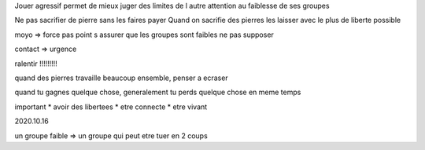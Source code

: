 Jouer agressif permet de mieux juger des limites de l autre
attention au faiblesse de ses groupes

Ne pas sacrifier de pierre sans les faires payer
Quand on sacrifie des pierres les laisser avec le plus de liberte possible

moyo => force pas point
s assurer que les groupes sont faibles ne pas supposer

contact => urgence

ralentir !!!!!!!!!

quand des pierres travaille beaucoup ensemble, penser a ecraser

quand tu gagnes quelque chose, generalement tu perds quelque chose en meme temps

important
* avoir des libertees
* etre connecte
* etre vivant

2020.10.16

un groupe faible => un groupe qui peut etre tuer en 2 coups
